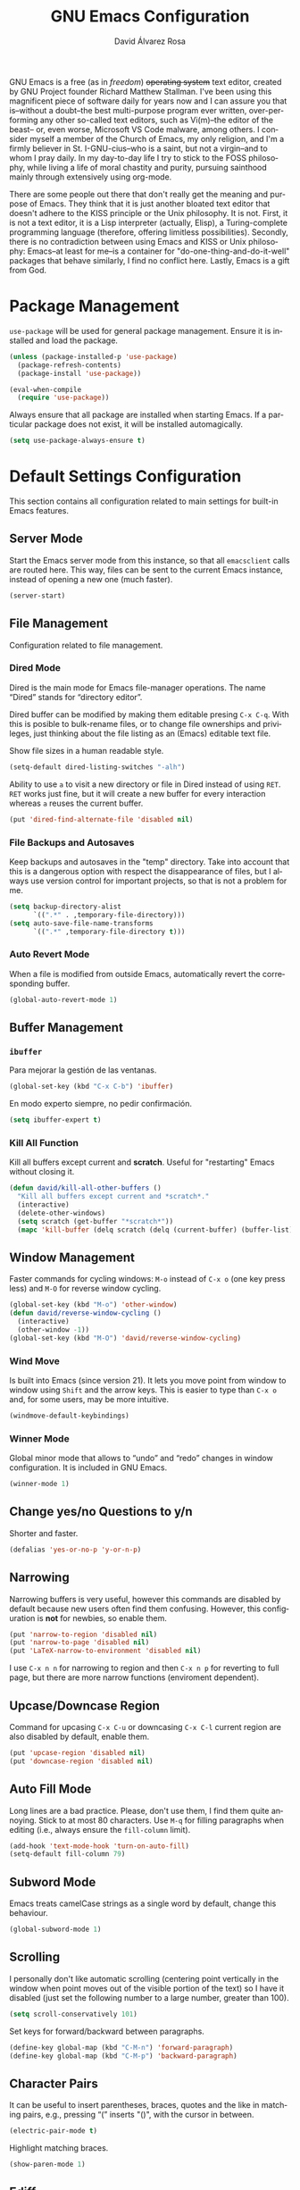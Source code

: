 #+TITLE: GNU Emacs Configuration
#+LANGUAGE: en
#+AUTHOR: David Álvarez Rosa
#+EMAIL: david@alvarezrosa.com
#+DESCRIPTION: My personal GNU Emacs configuration file.


GNU Emacs is a free (as in /freedom/) +operating system+ text editor, created
by GNU Project founder Richard Matthew Stallman. I've been using this
magnificent piece of software daily for years now and I can assure you that
is--without a doubt--the best multi-purpose program ever written,
over-performing any other so-called text editors, such as Vi(m)--the editor of
the beast-- or, even worse, Microsoft VS Code malware, among others. I consider
myself a member of the Church of Emacs, my only religion, and I'm a firmly
believer in St. I-GNU-cius--who is a saint, but not a virgin--and to whom I
pray daily. In my day-to-day life I try to stick to the FOSS philosophy, while
living a life of moral chastity and purity, pursuing sainthood mainly through
extensively using org-mode.

There are some people out there that don't really get the meaning and purpose
of Emacs. They think that it is just another bloated text editor that doesn't
adhere to the KISS principle or the Unix philosophy. It is not. First, it is
not a text editor, it is a Lisp interpreter (actually, Elisp), a
Turing-complete programming language (therefore, offering limitless
possibilities). Secondly, there is no contradiction between using Emacs and
KISS or Unix philosophy: Emacs--at least for me--is a container for
"do-one-thing-and-do-it-well" packages that behave similarly, I find no
conflict here. Lastly, Emacs is a gift from God.


* Package Management
=use-package= will be used for general package management. Ensure it is
installed and load the package.
#+begin_src emacs-lisp
  (unless (package-installed-p 'use-package)
    (package-refresh-contents)
    (package-install 'use-package))

  (eval-when-compile
    (require 'use-package))
#+end_src

Always ensure that all package are installed when starting Emacs. If a
particular package does not exist, it will be installed automagically.
#+begin_src emacs-lisp
  (setq use-package-always-ensure t)
#+end_src


* Default Settings Configuration
This section contains all configuration related to main settings for built-in
Emacs features.

** Server Mode
Start the Emacs server mode from this instance, so that all =emacsclient= calls
are routed here. This way, files can be sent to the current Emacs instance,
instead of opening a new one (much faster).
#+begin_src emacs-lisp
  (server-start)
#+end_src

** File Management
Configuration related to file management.

*** Dired Mode
Dired is the main mode for Emacs file-manager operations. The name “Dired”
stands for “directory editor”.

Dired buffer can be modified by making them editable presing =C-x C-q=. With
this is posible to bulk-rename files, or to change file ownerships and
privileges, just thinking about the file listing as an (Emacs) editable text
file.

Show file sizes in a human readable style.
#+begin_src emacs-lisp
  (setq-default dired-listing-switches "-alh")
#+end_src

Ability to use =a= to visit a new directory or file in Dired instead of using
=RET=. =RET= works just fine, but it will create a new buffer for every
interaction whereas =a= reuses the current buffer.
#+begin_src emacs-lisp
  (put 'dired-find-alternate-file 'disabled nil)
#+end_src

*** File Backups and Autosaves
Keep backups and autosaves in the "temp" directory. Take into account that this
is a dangerous option with respect the disappearance of files, but I always use
version control for important projects, so that is not a problem for me.
#+begin_src emacs-lisp
  (setq backup-directory-alist
        `((".*" . ,temporary-file-directory)))
  (setq auto-save-file-name-transforms
        `((".*" ,temporary-file-directory t)))
#+end_src

*** Auto Revert Mode
When a file is modified from outside Emacs, automatically revert the
corresponding buffer.
#+begin_src emacs-lisp
  (global-auto-revert-mode 1)
#+end_src

** Buffer Management
*** =ibuffer=
Para mejorar la gestión de las ventanas.
#+begin_src emacs-lisp
  (global-set-key (kbd "C-x C-b") 'ibuffer)
#+end_src

En modo experto siempre, no pedir confirmación.
#+begin_src emacs-lisp
  (setq ibuffer-expert t)
#+end_src

*** Kill All Function
Kill all buffers except current and *scratch*. Useful for "restarting" Emacs
without closing it.
#+begin_src emacs-lisp
  (defun david/kill-all-other-buffers ()
    "Kill all buffers except current and *scratch*."
    (interactive)
    (delete-other-windows)
    (setq scratch (get-buffer "*scratch*"))
    (mapc 'kill-buffer (delq scratch (delq (current-buffer) (buffer-list)))))
#+end_src

** Window Management
Faster commands for cycling windows: =M-o= instead of =C-x o= (one key press
less) and =M-O= for reverse window cycling.
#+begin_src emacs-lisp
  (global-set-key (kbd "M-o") 'other-window)
  (defun david/reverse-window-cycling ()
    (interactive)
    (other-window -1))
  (global-set-key (kbd "M-O") 'david/reverse-window-cycling)
#+end_src

*** Wind Move
Is built into Emacs (since version 21). It lets you move point from window to
window using =Shift= and the arrow keys. This is easier to type than =C-x o=
and, for some users, may be more intuitive.
#+begin_src emacs-lisp
  (windmove-default-keybindings)
#+end_src

*** Winner Mode
Global minor mode that allows to “undo” and “redo” changes in window
configuration. It is included in GNU Emacs.
#+begin_src emacs-lisp
  (winner-mode 1)
#+end_src

** Change yes/no Questions to y/n
Shorter and faster.
#+begin_src emacs-lisp
  (defalias 'yes-or-no-p 'y-or-n-p)
#+end_src

** Narrowing
Narrowing buffers is very useful, however this commands are disabled by default
because new users often find them confusing. However, this configuration is
*not* for newbies, so enable them.
#+begin_src emacs-lisp
  (put 'narrow-to-region 'disabled nil)
  (put 'narrow-to-page 'disabled nil)
  (put 'LaTeX-narrow-to-environment 'disabled nil)
#+end_src

I use =C-x n n= for narrowing to region and then =C-x n p= for reverting to
full page, but there are more narrow functions (enviroment dependent).

** Upcase/Downcase Region
Command for upcasing =C-x C-u= or downcasing =C-x C-l= current region are also
disabled by default, enable them.
#+begin_src emacs-lisp
  (put 'upcase-region 'disabled nil)
  (put 'downcase-region 'disabled nil)
#+end_src

** Auto Fill Mode
Long lines are a bad practice. Please, don't use them, I find them quite
annoying. Stick to at most 80 characters. Use =M-q= for filling paragraphs when
editing (i.e., always ensure the =fill-column= limit).
#+begin_src emacs-lisp
  (add-hook 'text-mode-hook 'turn-on-auto-fill)
  (setq-default fill-column 79)
#+end_src

** Subword Mode
Emacs treats camelCase strings as a single word by default, change this
behaviour.
#+begin_src emacs-lisp
  (global-subword-mode 1)
#+end_src

** Scrolling
I personally don't like automatic scrolling (centering point vertically in the
window when point moves out of the visible portion of the text) so I have it
disabled (just set the following number to a large number, greater than 100).
#+begin_src emacs-lisp
  (setq scroll-conservatively 101)
#+end_src

Set keys for forward/backward between paragraphs.
#+begin_src emacs-lisp
  (define-key global-map (kbd "C-M-n") 'forward-paragraph)
  (define-key global-map (kbd "C-M-p") 'backward-paragraph)
#+end_src

** Character Pairs
It can be useful to insert parentheses, braces, quotes and the like in matching
pairs, e.g., pressing “(” inserts "()", with the cursor in between.
#+begin_src emacs-lisp
  (electric-pair-mode t)
#+end_src

Highlight matching braces.
#+begin_src emacs-lisp
  (show-paren-mode 1)
#+end_src

** Ediff
Ediff provides a convenient way for simultaneous browsing through the
differences between a pair (or a triple) of files or buffers. The files being
compared, are shown in separate windows and the differences are highlighted as
you step through them. You can also copy difference regions from one buffer to
another (and recover old differences if you change your mind). Another powerful
feature is the ability to merge a pair of files into a third buffer.

Don't open new frame for setup window and prefer splitting horizontally.
#+begin_src emacs-lisp
  (setq ediff-window-setup-function 'ediff-setup-windows-plain)
  (setq ediff-split-window-function 'split-window-horizontally)
#+end_src

** Custom File
Place all custom-defined variables in their own file and store the custom
variable file in the local machine’s home directory outside of version
control. This enables us to keep specific config local to each machine.
#+begin_src emacs-lisp
  (setq custom-file "~/.emacs.d/custom.el")
  (load custom-file t)
#+end_src


* General
Esta sección contiene diferentes ajustes que no forman parte de Emacs, pero que
no son específicos de ningún modo.

** Keybinding Panel =which-key=
Nice utility for displaying available keybindings in a popup panel. You get an
overview of what keybindings are available based on the prefix keys you
entered.
#+begin_src emacs-lisp
  (use-package which-key
    :init (which-key-mode)
    :diminish)
#+end_src

** TODO Completion Inteface
:PROPERTIES:
:header-args: :tangle no
:END:
After years using Helm I have decided to switch to Ivy, Counsel and Swiper as
completion framework.

Ivy is the generic completion mechanism for Emacs and aims to be more
efficient, smaller, simpler, and smoother to use compared to other completion
schemes yet highly customizable.
#+begin_src emacs-lisp
  (use-package ivy
    :init (ivy-mode)
    :config
    (setq ivy-use-virtual-buffers t)
    (setq enable-recursive-minibuffers t)
    (setq ivy-count-format "%d/%d ")
    (setq ivy-initial-inputs-alist nil))
#+end_src

Counsel is a collection of Ivy-enhanced versions of common Emacs commands, i.e,
takes Ivy completion framework even further providing versions of common Emacs
commands that are customised to make the best use of Ivy.
#+begin_src emacs-lisp
  (use-package counsel
    :init (counsel-mode))
#+end_src

Swiper is an alternative to isearch that uses Ivy to show an overview of all
matches.
#+begin_src emacs-lisp
  (use-package swiper
    :bind ("C-s" . 'swiper))
#+end_src

** Expand region
Expand region increases the selected region by semantic units. Just keep
pressing the key until it selects what you want. Expand region is done by
pressing ~C-=~ and contracting by prefixing the shortcut with a negative
argument argument, i.e., ~C-- C-=~.
#+begin_src emacs-lisp
  (use-package expand-region
    :bind ("C-=" . 'er/expand-region))
#+end_src

** Snippets
YASnippets is a template system for Emacs. It allows you to type an
abbreviation and automatically expand it into function templates.
#+begin_src emacs-lisp
  (use-package yasnippet
    :config
    (use-package yasnippet-snippets)
    (yas-reload-all)
    :hook (prog-mode . yas-minor-mode))
#+end_src

** =dired-narrow=
Permite filtrar directorios en =dired=, usar =/= para comenzar y =g= para volver
a vista normal.
#+begin_src emacs-lisp
  (use-package dired-narrow
    :bind (:map dired-mode-map
                ("/" . 'dired-narrow-fuzzy)))
#+end_src

** TODO =company=
Paquete para autocompletar configurado para avanzar y retroceder con los
comandos clásicos de Emacs.
#+begin_src emacs-lisp :tangle no
  (use-package company
    :config (setq company-idle-delay 1
                  company-minimum-prefix-length 3
                  company-show-numbers t)
    (global-company-mode)
    :bind (("C-:" . company-complete) ; Para no esperar.
           :map company-active-map
           ("M-n" . nil)
           ("M-p" . nil)
           ("C-n" . #'company-select-next)
           ("C-p" . #'company-select-previous)
           ("SPC" . #'company-abort))
    :diminish)
#+end_src

** TODO =winum=
Numera las diferentes ventanas para facilitar el movimiento entre las mismas.
#+begin_src emacs-lisp :tangle no
  (use-package winum
    :bind (("C-`" . 'winum-select-window-by-number)
           ("C-²" . 'winum-select-window-by-number)
           ("M-0" . 'winum-select-window-0-or-10)
           ("M-1" . 'winum-select-window-1)
           ("M-2" . 'winum-select-window-2)
           ("M-3" . 'winum-select-window-3)
           ("M-4" . 'winum-select-window-4)
           ("M-5" . 'winum-select-window-5)
           ("M-6" . 'winum-select-window-6)
           ("M-7" . 'winum-select-window-7)
           ("M-8" . 'winum-select-window-8))
    :config (setq winum-auto-setup-mode-line nil)
    (winum-mode))
#+end_src

** TODO =paredit=
Paredit is great, it brings structural editing to lisps, maintaining the
syntactical correctness of your code.
[[http://danmidwood.com/content/2014/11/21/animated-paredit.html]]
Básicamente para gestionar las parejas de manera sencilla.
#+begin_src emacs-lisp :tangle no
  (use-package paredit)
  #+end_src

** Spell Checking
Corrector (configurado en español). Para buscar siguiente error =C-,= y para
autocorregir con otras palabras =C-.=
#+begin_src emacs-lisp
  (setq ispell-dictionary "english")
  ;; (add-hook 'LaTeX-mode-hook 'flyspell-mode)
  ;; (add-hook 'LaTeX-mode-hook 'flyspell-buffer)
#+end_src


* Theme
The theme I am currently using.
#+begin_src emacs-lisp :tangle no
  (use-package spacemacs-theme
    :defer t
    :init
    (setq custom-enabled-themes '(spacemacs-dark)
          custom-safe-themes '("bffa9739ce0752a37d9b1eee78fc00ba159748f50dc328af4be661484848e476" default)))
#+end_src

Estilo de letra.
#+begin_src emacs-lisp :tangle no
  (set-frame-font "Inconsolata 11")
#+end_src

** Basic Interface Settings
Settings related to built-in enhancements of the UI that do not depend on any
external package.
*** Disable Menus and Scrollbars
Disable tool bar, menu bar and scroll bar. All three are very ugly and
unnecesary. Might be handy for normies, but not for chad Emacs users.
#+begin_src emacs-lisp
  (tool-bar-mode 0)
  (menu-bar-mode 0)
  (scroll-bar-mode 0)
#+end_src

*** Remove Startup Screen
Inhibit lame startup screen.
#+begin_src emacs-lisp
  (setq inhibit-splash-screen t)
  (setq inhibit-startup-message t)
#+end_src

*** Highlight Cuurrent Line
Pretty nice UI enhancement for finding current line. It does not look good in
the terminal version of Emacs, though, so it's not set there.
#+begin_src emacs-lisp
  (when window-system (global-hl-line-mode t))
#+end_src


** Barra de estado
Configuración de la barra de estado.
#+begin_src emacs-lisp :tangle no
  (use-package spaceline
    :config
    (require 'spaceline-config)
    (setq spaceline-buffer-encoding-abbrev-p nil)
    ;; (setq spaceline-line-column-p nil)
    ;; (setq spaceline-line-p nil)
    ;; (spaceline-spacemacs-theme)
    (spaceline-emacs-theme)
    (setq powerline-default-separator (quote arrow-fade))
    ;; (setq spaceline-highlight-face-func 'spaceline-highlight-face-modified)
    (spaceline-toggle-minor-modes-off)
    (spaceline-toggle-hud-off)
    (spaceline-toggle-version-control-off)
    (spaceline-helm-mode)
    (spaceline-info-mode))
  (add-hook 'emacs-startup-hook #'spaceline-compile)
#+end_src

Mostrar la posición del cursor en el texto y la hora.
#+begin_src emacs-lisp
  (setq line-number-mode t
        column-number-mode t
        display-time-24hr-format t
        display-time-format "%d %B %H:%M"
        display-time-default-load-average nil)
  (display-time-mode 1)
#+end_src

Mostrar estado de la batería en la barra.
#+begin_src emacs-lisp
  (use-package fancy-battery
    :config (setq fancy-battery-show-percentage t
                  battery-update-interval 15)
    (if window-system
        (fancy-battery-mode)
      (display-battery-mode t)))
#+end_src

Mostrar posición del cursor de manera gráfica.
#+begin_src emacs-lisp
  (use-package nyan-mode
    :init (nyan-mode 1)
    :config (setq nyan-animate-nyancat t
                  nyan-wavy-trail t)
    (nyan-start-animation))
#+end_src

*** =diminish=
Para no mostar algunos modos menores en la barra de estado.
#+begin_src emacs-lisp
(use-package diminish
  :init
  (diminish 'visual-line-mode)
  (diminish 'subword-mode)
  (diminish 'page-break-lines-mode)
  (diminish 'auto-revert-mode)
  (diminish 'highlight-indent-guides-mode)
  (diminish 'auto-fill-function)
  (diminish 'org-indent-mode)
  ;; (diminish 'eldoc-mode)
  (diminish 'yas-minor-mode))
#+end_src

** Transparencia
Configurar la transparencia.
#+begin_src emacs-lisp :tangle no
  (setq transparency_level 0)
  (defun david/cycle-transparency ()
    "Permite cambiar la transparencia entre 3 modos (desactivado, medio, alto)."
    (interactive)
    (if (equal transparency_level 0)
        (progn (set-frame-parameter (selected-frame) 'alpha '(95 . 80))
           (setq transparency_level 1))
      (if (equal transparency_level 1)
      (progn (set-frame-parameter (selected-frame) 'alpha '(90 . 80))
             (setq transparency_level 2))
        (if (equal transparency_level 2)
        (progn (set-frame-parameter (selected-frame) 'alpha '(100 . 100))
           (setq transparency_level 0)))
        )))
  (david/cycle-transparency)
  (define-key global-map (kbd "C-c t") 'david/cycle-transparency)
#+end_src

** Centered Buffer
Utility to center buffer (distraction-free editing).
#+begin_src emacs-lisp :tangle no
  (use-package sublimity
    :config
    (require 'sublimity-attractive)
    (setq sublimity-attractive-centering-width 100))
#+end_src


* Funciones
Varias funciones extras útiles.

** TODO Movimiento entre texto
Funciones para mejorar los comandos de movimiento.
#+begin_src emacs-lisp :tangle no
  (defun david/next-lines ()
    (interactive)
    (next-line 15))
  (global-set-key (kbd "C-v") 'david/next-lines)
  (defun david/previous-lines ()
    (interactive)
    (previous-line 15))
  (global-set-key (kbd "M-v") 'david/previous-lines)
#+end_src

** Gestión de ventanas
Funciones para mejorar la división de la pantalla.
#+begin_src emacs-lisp
  (defun david/split-and-follow-horizontally()
    (interactive)
    (split-window-below)
    (balance-windows)
    (other-window 1))
  (global-set-key (kbd "C-x 2") 'david/split-and-follow-horizontally)
  (defun david/split-and-follow-vertically()
    (interactive)
    (split-window-right)
    (balance-windows)
    (other-window 1))
  (global-set-key (kbd "C-x 3") 'david/split-and-follow-vertically)
#+end_src

Función para cerrar las ventanas sin pedir confirmación.
#+begin_src emacs-lisp
  (defun david/kill-curr-buffer ()
    (interactive)
    (kill-buffer (current-buffer)))
  (global-set-key (kbd "C-x k") 'david/kill-curr-buffer)
#+end_src

Función para cerrar ventana sin pedir confirmación y quitándola.
#+begin_src emacs-lisp
  (defun david/kill-curr-buffer-2 ()
    (interactive)
    (kill-buffer (current-buffer))
    (delete-window))
  (global-set-key (kbd "C-x C-k") 'david/kill-curr-buffer-2)
#+end_src


* Programación
** General
*** Indentar automáticamente
Corrige la indentación automáticamente al cambiar de linea con la tecla =RET=.
#+begin_src emacs-lisp
  (define-key global-map (kbd "RET") 'newline-and-indent)
#+end_src

*** =nlinum-relative=
Numera lineas de manera relativa solo en modo de programación.
#+begin_src emacs-lisp :tangle no
  (use-package nlinum-relative
    :config
    (setq linum-relative-current-symbol "")
    (add-hook 'prog-mode-hook 'nlinum-relative-mode)
    (add-hook 'LaTeX-mode-hook 'nlinum-relative-mode)
    (add-hook 'Octave-mode-hook 'nlinum-relative-mode)
    :diminish)
#+end_src

*** Tabulador
Configurar el tamaño del tabulador a 2 espacios.
#+begin_src emacs-lisp
  (setq-default tab-width 2)
#+end_src

Usar 2 espacios en vez de un tabulador.
#+begin_src emacs-lisp
  (setq-default tab-width 2 indent-tabs-mode nil)
  (setq-default indent-tabs-mode nil)
#+end_src

*** Eliminar espacios inútiles
Eliminar espacios al final de linea al guardar.
#+begin_src emacs-lisp
  (add-hook 'before-save-hook 'delete-trailing-whitespace)
#+end_src

*** TODO Corrección de sintaxis
Habilitar corrección de sintaxis al momento usando =flycheck=
(http://www.flycheck.org/).
#+begin_src emacs-lisp :tangle no
  (use-package flycheck
    :defer t
    :init
    (add-hook 'prog-mode-hook 'global-flycheck-mode)
    :diminish)
#+end_src

*** =Projectile=
Añadir el Projectile.
#+begin_src emacs-lisp
  (use-package projectile
    :config (projectile-mode +1)
    :bind (:map projectile-mode-map ("C-c p" . 'projectile-command-map)))

  (use-package helm-projectile
    :defer t
    :init (helm-projectile-on))
#+end_src

Añadir el paquete =helm-ag= para buscar en código. Necesario tener instalado el
programa =ag=. En Arch Linux: =pacman -S the_silver_searcher=.
#+begin_src emacs-lisp
  (use-package helm-ag)
#+end_src

*** TODO Comentarios
https://github.com/vincekd/comment-tags

comment-tags highlights and lists comment tags such as ‘TODO’, ‘FIXME’, ‘XXX’.

Commands (prefixed by C-c t):

b to list tags in current buffer (comment-tags-list-tags-buffer).
a to list tags in all buffers (comment-tags-list-tags-buffers).
s to jump to tag in current buffer by a word or phrase using reading-completion (comment-tags-find-tags-buffer).
n to jump to next tag from point (comment-tags-next-tag).
p to jump to previous tag from point (comment-tags-previous-tag).
(setq comment-tags-keymap-prefix (kbd "C-c t"))
(with-eval-after-load "comment-tags"
  (setq comment-tags-keyword-faces
        `(("TODO" . ,(list :weight 'bold :foreground "#DF5427"))
          ("FIXME" . ,(list :weight 'bold :foreground "#DF5427"))
          ("BUG" . ,(list :weight 'bold :foreground "#DF5427"))
          ("HACK" . ,(list :weight 'bold :foreground "#DF5427"))
          ("KLUDGE" . ,(list :weight 'bold :foreground "#DF5427"))
          ("XXX" . ,(list :weight 'bold :foreground "#DF5427"))
          ("INFO" . ,(list :weight 'bold :foreground "#1FDA9A"))
          ("DONE" . ,(list :weight 'bold :foreground "#1FDA9A"))))
  (setq comment-tags-comment-start-only t
        comment-tags-require-colon t
        comment-tags-case-sensitive t
        comment-tags-show-faces t
        comment-tags-lighter nil))
(add-hook 'prog-mode-hook 'comment-tags-mode)

** TODO C/C++
#+begin_src emacs-lisp :tangle no
  (use-package cc-mode
    :defer t)
  #+end_src

*** TODO =company-c-headers=
Autocompletar los /headers/.
#+begin_src emacs-lisp :tangle no
  (use-package company-c-headers
    :defer t
    :config
    (add-to-list 'company-backends 'company-c-headers)
    (add-to-list 'company-c-headers-path-system "/usr/include/c++/8.2.1/"))
#+end_src

** Python
Paquete para mejorar y facilitar la edición de Python.
#+begin_src emacs-lisp
  (use-package elpy
    :init
    (elpy-enable))
#+end_src

This is from the documentation.

Once installed, Elpy will automatically provide code completion, syntax error
highlighting and code hinting (in the modeline) for python files. Elpy offers a
lot of features, but the following keybindings should be enough to get started:
- =C-c C-c= evaluates the current python script (or region if something is
selected) in an interactive python shell. The python shell is automatically
displayed aside of your script.
- =C-RET= evaluates the current statement (current line plus the following
  nested lines).
- =C-c C-z= switches between your script and the interactive shell.
- =C-c C-d= displays documentation for the thing under cursor. The documentation
  will pop in a different buffer, that can be closed with q.

Moving around and indenting is similar to Org mode.

Some more things that are pretty sweet.
- =M-.= go to definition.
- =M-*= go back from definition where I was.
- =C-c C-o= occur definition. All places where a function/class is used.

*** Virtual environments
For handling Python virtual environments, we will use
#+begin_src emacs-lisp :tangle no
  (use-package pyenv-mode
    :init
    (pyenv-mode))
#+end_src

** Web Development
=web-mode= Para editar PHP-HTML-CSS-JS.
#+begin_src emacs-lisp
  (use-package web-mode
    :defer t
    :config
    (add-to-list 'auto-mode-alist '("\\.html\\'" . web-mode))
    (add-to-list 'auto-mode-alist '("\\.php\\'" . web-mode))
    (setq web-mode-markup-indent-offset 2))
#+end_src

** Octave
Abrir en el modo correspondiente scripts de Octave.
#+begin_src emacs-lisp
  (setq auto-mode-alist
        (cons
         '("\\.m$" . octave-mode)
         auto-mode-alist))
#+end_src

Configurar el caracter para comentar en Octave.
#+begin_src emacs-lisp
  ;; (setq octave-comment-start "%")
  ;; (setq octave-block-comment-start "%")
#+end_src

** R
Añadir paquete ESS ("Emacs Speaks Statistics") para editor código de R.
#+begin_src emacs-lisp
  (use-package ess
    :config
    (require 'ess-r-mode)
    (define-key ess-r-mode-map ";" 'ess-cycle-assign)
    (define-key inferior-ess-r-mode-map ";" 'ess-cycle-assign))
#+end_src

** TODO p_slides
p_slides is a static files only, dead simple way, to create semantic slides. The
slide content is markdown, embedded in a HTML file. When opening a
presentation.html file, enable markdown-mode.

(add-to-list 'auto-mode-alist '("presentation.html" . markdown-mode))
(add-hook 'markdown-mode-hook 'flyspell-mode)

** TODO Auto Reload Web Sites
Introducing a custom browser-reloading-mode. It’s a quick implementation and not
a real derived mode.

When enabling browser-reloading-mode for a specific buffer, whenever this buffer
is saved, a command-line utility reload_chromium.sh is called. This in turn is a
wrapper around xdotool with which a reloading of the Chromium browser is
triggered.

This is handy when working in a web environment that doesn’t natively support
hot-reloading (static web pages, for instance) and the page has too much
(dynamic) content to be displayed properly in impatient-mode. I’m using it for
example when working on a p_slides slide deck.

(defun reload-chromium ()
  (when enable-browser-reloading
    (shell-command-to-string "reload_chromium.sh")))

(defun browser-reloading-mode ()
  "Finds the open chromium session and reloads the tab"
  (interactive)
  ;; When set, disable the local binding and therefore disable the mode
  (if enable-browser-reloading
      (setq enable-browser-reloading nil)
    ;; Otherwise create a local var and set it to True
    (progn
      (make-local-variable 'enable-browser-reloading)
      (setq enable-browser-reloading t))))

;; By default, disable the guard against using `reload-chromium`
(setq enable-browser-reloading nil)
(add-hook 'after-save-hook #'reload-chromium)

** =Magit=
Es una interfaz completa de Git (control de versiones) para Emacs.
#+begin_src emacs-lisp
  (use-package magit
    :bind
    ("C-x g" . 'magit-status))
#+end_src

** TODO Dumb Jumb
https://github.com/jacktasia/dumb-jump

“Jump to definition” with support for multiple programming languages that favors
“just working”. This means minimal – and ideally zero – configuration with
absolutely no stored indexes (TAGS) or persistent background processes.

Dumb Jump uses The Silver Searcher ag, ripgrep rg, or grep to find potential
definitions of a function or variable under point. It uses a set of regular
expressions based on the file extension, or major-mode, of the current buffer.

(dumb-jump-mode)
(setq dumb-jump-selector 'ivy)
Usage
The one important shortcut is C-M-g which attempts to jump to the definition of
the thing under point.


* Org Mode
** Configuración de listas
Considerar 'a)', 'A' y 'A)' como listas de elementos.
#+begin_src emacs-lisp
  (setq org-list-allow-alphabetical t)
#+end_src

** Varios
*** Indentar
Indentar.
#+begin_src emacs-lisp
  (add-hook 'org-mode-hook 'org-indent-mode)
#+end_src

*** Comandos rápidos
Habilitar los comandos rápidos para acciones.
#+begin_src emacs-lisp
  (setq org-use-speed-commands t)
  (setq org-use-speed-commands
        (lambda () (and (looking-at org-outline-regexp) (looking-back "^\**"))))
#+end_src

Habilitar la introdución de bloques como era antiguamente, esto es, usar <KEY
para introducir bloques. Ahora mismo el método recomendado es =C-c C-,= que
ejecuta =org-structure-template-alist=.
#+begin_src emacs-lisp :tangle no
  (require 'org-tempo)
#+end_src

*** =REFILE=
Configurar el /refile/ con =C-c w=.
#+begin_src emacs-lisp
  (setq org-refile-targets '((nil :maxlevel . 1)
                                  (org-agenda-files :maxlevel . 1)))
  (setq org-outline-path-complete-in-steps nil)
  (setq org-refile-use-outline-path 'file)
#+end_src

*** Captura
Permitir tomar notas rápidamente.
#+begin_src emacs-lisp
  (setq org-default-notes-file "~/Documents/Tasks.org")
  (define-key global-map (kbd "C-c c") 'org-capture)
#+end_src

Plantillas para tomar notas.
#+begin_src emacs-lisp
  (setq org-capture-templates
        '(("t" "Standalone Tasks" entry
           (file+headline "~/Documents/Tasks.org" "Standalone Tasks")
           "* TODO [#C] %?" :empty-lines-before 1 :empty-lines-after 2)
          ("e" "Email" entry
           (file+headline "~/Documents/Tasks.org" "Email Tasks")
           "* TODO [#C] Reply: %a"
           :immediate-finish t :empty-lines-before 1 :empty-lines-after 2)
          ("l" "Link" entry
           (file+headline "~/Documents/Tasks.org" "Email")
           "* TODO [#C] %a" :empty-lines-before 1 :empty-lines-after 2)
          ("o" "Text" entry
           (file+headline "~/Documents/Notes.org" "Varios")
           "* %?" :empty-lines-before 1 :empty-lines-after 2)))
#+end_src

*** Keywords
#+begin_src emacs-lisp
  (setq org-todo-keywords
        '((sequence "TODO(t)" "WAIT(w)" "NEXT(n)" "|"
                    "DONE(d)" "CANCELLED(c)")))
#+end_src

** Evaluar código
Permitir evaluar código de los siguientes lenguajes.
#+begin_src emacs-lisp
  (eval-after-load "org"
        (org-babel-do-load-languages
         'org-babel-load-languages
         '((C . t)
           ;; (C++ . t)
           (python . t)
           (latex . t)
           (matlab . t)
           (shell . t)
           (css . t)
           (calc . t)
           (R . t)
           (js . t))))
#+end_src

Abrir código fuente (en 'org-mode') sin dividir el 'buffer'.
#+begin_src emacs-lisp
  (setq org-src-window-setup 'reorganize-frame)
#+end_src

No preguntar por confirmación al evaluar código.
#+begin_src emacs-lisp
  (setq org-confirm-babel-evaluate nil)
#+end_src

** Interfaz
Configurar la posición de las etiquetas.
#+begin_src emacs-lisp
  (setq org-tags-column -72)
#+end_src

Cambiar los puntos suspensivos.
#+begin_src emacs-lisp
  (setq org-ellipsis " ⚡")
#+end_src

Mostrar las fechas en formato europeo.
#+begin_src emacs-lisp
  (setq org-time-stamp-custom-formats (quote ("<%d-%m-%y %a>" . "<%d-%m-%y %a %H:%M>")))
  (setq org-display-custom-times t)
#+end_src

Configurar opciones para guardar las interacciones.
#+begin_src emacs-lisp
  (setq org-log-done 'time)
  (setq org-log-into-drawer t)
#+end_src

Configurar colores para las diferentes prioridades.
#+begin_src emacs-lisp
  (setq org-priority-faces '((65 :foreground "#e45649" :weight bold :face bold)
                             (66 :foreground "#dc752f" :weight bold :face bold)
                             (67 :foreground "#0098dd" :weight bold :face bold)))
#+end_src

No truncar las lineas demasiado largas (y desactivar =visual-line-mode=).
#+begin_src emacs-lisp
  (add-hook 'org-mode-hook (lambda () (setq truncate-lines t)))
  (add-hook 'org-mode-hook (lambda () (setq visual-line-mode nil)))
#+end_src

Dejar las ventanas como estaban al quitar y abrir en buffer actual la agenda.
#+begin_src emacs-lisp
  (setq org-agenda-restore-windows-after-quit t)
  ;; (setq org-agenda-window-setup "current-window")
#+end_src

*** =org-bullets=
Cambia los asteriscos por bolas.
#+begin_src emacs-lisp
  (use-package org-bullets
    :config
    (add-hook 'org-mode-hook(lambda () (org-bullets-mode)))
    (setq org-bullets-bullet-list '("✙" "○" "✜" "✿")))
#+end_src

** Agenda
Gestionar los diferentes archivos para la Agenda.
#+begin_src emacs-lisp
  (setq org-agenda-files (quote
                          ("~/Documents/Contactos/Cumpleaños.org"
                          "~/Documents/UPC/Cuatrimestre 9/UPC.org"
                          ;; "~/Documents/UPC/Cuatrimestre 9/Schedule.org"
                          "~/Documents/Notes.org"
                          "~/Documents/Career/Career.org"
                          "~/Documents/Tasks.org")))
#+end_src

Comando para abrir la agenda en cualquier modo.
#+begin_src emacs-lisp
  ;; (defun david/org-agenda-current-week()
  ;;   "Abrir la agenda de la semana."
  ;;   (interactive)
  ;;   (if (not (equal buffer-file-name "~/Documents/Notes.org"))
  ;;       (progn (delete-other-windows)
  ;;              (find-file "~/Documents/Notes.org")
  ;;              (next-line 8)
  ;;              (org-forward-heading-same-level 5)
  ;;              (david/split-and-follow-vertically)
  ;;              (org-agenda nil "n")
  ;;              (other-window 1))
  ;;     (progn (delete-other-windows)
  ;;            (david/split-and-follow-vertically)
  ;;            (org-agenda nil "n"))))
  (defun david/org-agenda-current-week()
    "Abrir la agenda de la semana."
    (interactive)
    (org-agenda nil " "))
  (global-set-key (kbd "C-c a") 'david/org-agenda-current-week)

  (defun david/org-agenda-current-day ()
    "Abrir la agenda en agenda en pequeño y horizontal con el día actual."
    (interactive)
    ;; (david/split-and-follow-horizontally)
    ;; (shrink-window 8)
    (org-agenda nil "d"))
  (global-set-key (kbd "C-c d") 'david/org-agenda-current-day)
#+end_src

Configurar agenda personalizada.
#+begin_src emacs-lisp
  (setq org-agenda-custom-commands
        '(("n" "Agenda and all TODOs without schedule"
           ((agenda "" ((org-agenda-tag-filter-preset (quote ("-SCH")))))
            (alltodo "" ((org-agenda-tag-filter-preset (quote ("-SCH"))))))
           ((org-agenda-start-with-log-mode t)))
          ("d" "Current day"
           ((agenda "" ((org-agenda-span 'day)))))
          (" " "Agenda"
           ((agenda ""
                    ((org-agenda-start-on-weekday nil)
                     (org-agenda-span 3)
                     ;; (org-agenda-start-day "-3d")
         (org-agenda-overriding-header "Main Week Agenda (Scheduled and Deadline Tasks)")
                     (org-agenda-skip-function
                      '(org-agenda-skip-entry-if 'regexp ":HABIT:"))))
            (todo "NEXT"
                  ((org-agenda-overriding-header "Next")
                   (org-agenda-skip-function
                           '(org-agenda-skip-entry-if 'deadline 'scheduled))))
            (todo "WAIT"
                  ((org-agenda-overriding-header "Waiting")
                   (org-agenda-skip-function
                           '(org-agenda-skip-entry-if 'deadline 'scheduled))))
            (tags-todo "TODO=\"TODO\"+PROJECT"
                       ((org-agenda-overriding-header "Projects")
                        (org-agenda-skip-function
                           '(org-agenda-skip-entry-if 'deadline 'scheduled))))
            (tags-todo "TODO=\"TODO\"-PROJECT-HABIT-SOMEDAY"
                       ((org-agenda-overriding-header "Standalone Tasks")
                        (org-agenda-skip-function
                         '(org-agenda-skip-entry-if 'deadline 'scheduled))))
            (agenda ""
                    ((org-agenda-span 'day)
                     (org-agenda-overriding-header "Daily Habits Agenda")
                     (org-agenda-skip-function
                      '(org-agenda-skip-entry-if 'notregexp ":HABIT:")))))
           ((org-agenda-start-with-log-mode t)))))
#+end_src

Configurar el número de días para mostrar un /deadline/. Dejarlo en una semana
(7 días).
#+begin_src emacs-lisp
  (setq org-deadline-warning-days 7)
#+end_src

With =q= bury agenda instead of killing it (faster of course).
#+begin_src emacs-lisp
(setq org-agenda-sticky t)
#+end_src

Utilizar =o= en la agenda para abrir los links en vez de para ampliar la
ventana.
#+begin_src emacs-lisp
  (require 'org-agenda)
  (define-key org-agenda-mode-map "o" 'org-agenda-open-link)
#+end_src

*** Habits
Show a nice graph for recurring habits. See [[https://orgmode.org/manual/Tracking-your-habits.html][Tracking your Habits]] in the
Org-mode manual for more information.
#+begin_src emacs-lisp
  (require 'org-habit)
#+end_src

** Archivar
Configurar la función de archivo.
#+begin_src emacs-lisp
  (setq org-archive-location "~/.emacs.d/archive/%s::")
#+end_src

** Exportar
Al exportar a iCalendar, incluir los TODO.
#+begin_src emacs-lisp
  ;; (setq org-icalendar-include-todo t)
#+end_src

Añadir el paquete =minted= al exportar LaTeX.
#+begin_src emacs-lisp
  ;; (add-to-list 'org-latex-packages-alist '("" "minted"))
  ;; (setq org-latex-listings 'minted)
#+end_src

*** Recargar
Automáticamente recargar el pdf compilado (para LaTeX y para Beamer).
#+begin_src emacs-lisp
(defun david/org-compile-beamer-and-update-other-buffer ()
  "Has as a premise that it's run from an org-mode buffer and the
   other buffer already has the PDF open"
  (interactive)
  (org-beamer-export-to-pdf)
  (david/update-other-buffer))

(defun david/org-compile-latex-and-update-other-buffer ()
  "Has as a premise that it's run from an org-mode buffer and the
   other buffer already has the PDF open"
  (interactive)
  (org-latex-export-to-pdf)
  (david/update-other-buffer))

(define-key org-mode-map (kbd "C-c lr") 'david/org-compile-latex-and-update-other-buffer)
(define-key org-mode-map (kbd "C-c br") 'david/org-compile-beamer-and-update-other-buffer)
#+end_src

** Esfuerzo
Ask for an effort estimate when clocking in.
#+begin_src emacs-lisp
  (add-hook 'org-clock-in-prepare-hook
            'david/org-mode-ask-effort)

  (defun david/org-mode-ask-effort ()
    "Ask for an effort estimate when clocking in."
    (unless (org-entry-get (point) "Effort")
      (let ((effort
             (completing-read
              "Effort: "
              (org-entry-get-multivalued-property (point) "Effort"))))
        (unless (equal effort "")
          (org-set-property "Effort" effort)))))
#+end_src


* Edición de documentos
** Markdown
#+begin_src emacs-lisp
  (use-package markdown-mode)
#+end_src

*** Compilar
Definir función para compilar en Markdown (usando pandoc). Automáticamente
recarga el pdf (con =C-c r=).
#+begin_src emacs-lisp
  (defun david/md-compile ()
    "Compiles the currently loaded markdown file using pandoc into a PDF"
    (interactive)
    (save-buffer)
    (shell-command (concat "pandoc " (buffer-file-name) " -o "
                           (replace-regexp-in-string "md" "pdf" (buffer-file-name)))))

  (defun david/md-compile-and-update-other-buffer ()
    "Has as a premise that it's run from a markdown-mode buffer and the
       other buffer already has the PDF open"
    (interactive)
    (david/md-compile)
    (david/update-other-buffer))

  (eval-after-load 'markdown-mode
    '(define-key markdown-mode-map (kbd "C-c r") 'david/md-compile-and-update-other-buffer))
#+end_src

** LaTeX
Configuración de LaTeX con AUCTeX.
Siempre en modo matemático.
#+begin_src emacs-lisp
  (use-package auctex
    :defer t)

  (add-hook 'LaTeX-mode-hook 'LaTeX-math-mode)
#+end_src

Usar =reftex=.
- =C-c= show ToC.
- =C-c (= create label.
- =C-c )= reference label.
- =C-c [= create cite.
#+begin_src emacs-lisp
  (add-hook 'LaTeX-mode-hook 'turn-on-reftex)
  (setq reftex-toc-split-windows-fraction 0.2)
#+end_src

Configar el visor de PDF como =pdf-tools=
#+begin_src emacs-lisp
  (setq TeX-view-program-selection (quote
                                    (((output-dvi has-no-display-manager) "dvi2tty")
                                     ((output-dvi style-pstricks) "dvips and gv")
                                     (output-dvi "xdvi")
                                     (output-pdf "PDF Tools")
                                     (output-html "xdg-open"))))
#+end_src

Permitir correlación entre .tex y .pdf.
#+begin_src emacs-lisp
  (add-hook 'LaTeX-mode-hook 'TeX-source-correlate-mode)
#+end_src

Cerrar parejas automáticamente (por ejemplo: paréntesis).
#+begin_src emacs-lisp
  (setq  LaTeX-electric-left-right-brace t)
#+end_src

Eliminar archivos innecesarios fácilmente.
#+begin_src emacs-lisp
  (add-hook 'LaTeX-mode-hook
            (lambda ()(define-key LaTeX-mode-map (kbd "C-x M-k") 'TeX-clean)))
#+end_src

#+begin_src emacs-lisp
  (setq LaTeX-item-indent 0)
#+end_src

*** Compilación
Compilar con =-shell-escape= siempre.
#+begin_src emacs-lisp
  (setq TeX-command-extra-options "-shell-escape -synctex=1")
#+end_src

No preguntar para guardar y actualizar el /pdf/ después de compilar.
#+begin_src emacs-lisp
  (setq TeX-save-query nil)
  (add-hook 'TeX-after-compilation-finished-functions
            #'TeX-revert-document-buffer)
#+end_src

*** =outline-mode=
Permite esconder/plegar partes del texto. El prefijo es =C-c @=.
#+begin_src emacs-lisp
  (defun david/turn-on-outline-minor-mode ()
    (outline-minor-mode 1))

  (add-hook 'LaTeX-mode-hook 'david/turn-on-outline-minor-mode)
#+end_src

*** BibTeX
For managing .bib files. Use =C-c C-c=. Insert entries templates with different
key bindings. Also, =C-c C-f= for inserting new field.
#+begin_src emacs-lisp
  (setq bibtex-align-at-equal-sign t)
  ;; (setq bibtex-text-indentation 14)
  ;; (setq bibtex-contline-indentation 5)

  (setq bibtex-entry-format `(opts-or-alts required-fields
                              numerical-fields whitespace realign
                              last-comma delimiters unify-case
                              braces sort-fields))
  (setq bibtex-autokey-year-title-separator ":")
#+end_src


* Visor de PDF
Usar =pdf-tools= como visor de PDF y configurar los diferentes comandos de
movimiento.
#+begin_src emacs-lisp
  (use-package pdf-tools
    :config
    (pdf-tools-install) ; Iniciar.
    (with-eval-after-load 'pdf-links
      (define-key pdf-links-minor-mode-map (kbd "f") 'image-forward-hscroll))
    (defun david/pdf-tools-previous-lines ()
      (interactive)
      (pdf-view-previous-line-or-previous-page 15))
    (defun david/pdf-tools-next-lines ()
      (interactive)
      (pdf-view-next-line-or-next-page 15))
    :bind (:map pdf-view-mode-map
                ("\C-s" . 'isearch-forward) ; "Swiper" no funciona aquí.
                ;; Mejora en los comandos básicos de movimiento.
                ("n" . 'pdf-view-next-line-or-next-page)
                ("p" . 'pdf-view-previous-line-or-previous-page)
                ("d" . 'david/pdf-tools-next-lines)
                ("u" . 'david/pdf-tools-previous-lines)
                ("f" . 'image-forward-hscroll)
                ("b" . 'image-backward-hscroll)
                ("l" . 'image-forward-hscroll)
                ("h" . 'image-backward-hscroll)
                ("." . 'pdf-view-next-page-command)
                ("," . 'pdf-view-previous-page-command)))
#+end_src

Slices are really useful:
- =s r= reset slice.
- =s m= set slice with mouse.
- =s b= set slice using bounding box.
#+begin_src emacs-lisp
  ;; (add-hook 'pdf-view-mode-hook 'pdf-view-auto-slice-minor-mode)
#+end_src


* Music Player
Para controlar la reproducción de música desde Emacs. Debe estar instalado
=mpd= (Music Player Daemon) e interactuaremos con él haciendo uso del cliente
=mpc= construido en Emacs.

Para lanzarlo usar el comando =C-c m= ("m" de music) y luego quitarlo siempre
con =q=.
#+begin_src emacs-lisp
  (global-set-key (kbd "C-c m") 'mpc)
#+end_src

Algunos comandos para facilitar la interacción.
#+begin_src emacs-lisp
  (require 'mpc)
  (define-key mpc-mode-map "a" 'mpc-playlist-add)
  (define-key mpc-mode-map "l" 'mpc-playlist)
  (define-key mpc-mode-map "d" 'mpc-playlist-delete)
#+end_src


* Correo electrónico
Configuración del correo electrónico (con =mu4e=). Abrir directamente los
recibidos con =C-x m=.
#+begin_src emacs-lisp
  (require 'mu4e)
  (setq mail-user-agent 'mu4e-user-agent)
  (defun david/open-mu4e-inbox ()
    "Mostrar los correos de todas las cuentas de los últimos 7
  días.  Abre mu4e en pantalla completa, cerrando el resto de
  ventanas, guarda en el registro la configuración."
    (interactive)
    (window-configuration-to-register :mu4e-fullscreen)
    (mu4e-headers-search "date:7d..now")
    (delete-other-windows))
  (define-key global-map (kbd "C-x m") 'david/open-mu4e-inbox)

  (defun david/mu4e-quit-session ()
    "Restores the previous window configuration and kills the mu4e buffer."
    (interactive)
    (kill-buffer)
    (jump-to-register :mu4e-fullscreen))

  (define-key mu4e-headers-mode-map (kbd "q") 'david/mu4e-quit-session)
  (define-key mu4e-main-mode-map (kbd "q") 'david/mu4e-quit-session)

  (require 'smtpmail)
  (setq message-send-mail-function 'smtpmail-send-it)
#+end_src

Configuración del tamaño máximo de columna
#+begin_src emacs-lisp
  (setq message-fill-column 72)
#+end_src

** Cuentas
Definición de las diferentes cuentas de correo electrónico.
#+begin_src emacs-lisp
  (setq mu4e-maildir "~/.mail")
  (setq mu4e-user-mail-address-list '("david@alvarezrosa.com"
                                     "david.alvarez.rosa@yandex.com"))
  ;; Cuenta predeterminada.
  (setq mu4e-inbox-folder "/David/Inbox"
        mu4e-drafts-folder "/David/Drafts"
        mu4e-sent-folder "/David//Sent"
        mu4e-trash-folder "/David/Inbox/Trash"
        user-full-name "David Álvarez Rosa"
        user-mail-address "david@alvarezrosa.com"
        smtpmail-starttls-credentials '(("alvarezrosa.com" 587 nil nil))
        smtpmail-default-smtp-server "alvarezrosa.com"
        smtpmail-smtp-server "alvarezrosa.com"
        smtpmail-smtp-service 587
        mu4e-sent-messages-behavior 'sent)
  (defvar david/mu4e-account-alist
    '(("David"
       (user-full-name "David Álvarez Rosa")
       (mu4e-inbox-folder "/David/Inbox")
       (mu4e-sent-folder "/David/Sent")
       (mu4e-drafts-folder "/David/Drafts")
       (mu4e-trash-folder "/David/Inbox/Trash")
       (smtpmail-stream-type nil)
       (user-mail-address "david@alvarezrosa.com")
       (smtpmail-starttls-credentials '(("alvarezrosa.com" 587 nil nil)))
       (smtpmail-default-smtp-server "alvarezrosa.com")
       (smtpmail-smtp-server "alvarezrosa.com")
       (smtpmail-smtp-service 587)
       (mu4e-sent-messages-behavior sent))
      ("Yandex"
       (user-full-name "David Álvarez Rosa")
       (mu4e-inbox-folder "/Yandex/Inbox")
       (mu4e-sent-folder "/Yandex/Sent")
       (mu4e-drafts-folder "/Yandex/Drafts")
       (mu4e-trash-folder "/Yandex/Trash")
       (smtpmail-stream-type ssl)
       (user-mail-address "david.alvarez.rosa@yandex.com")
       (starttls-use-gnutls t)
       (smtpmail-smtp-server "smtp.yandex.com")
       (smtpmail-smtp-service 465)
       (mu4e-sent-messages-behavior sent))))
#+end_src

Configurar las carpetas dinámicamente (dependiendo de la cuenta de correo).
#+begin_src emacs-lisp
  (setq mu4e-refile-folder
        (lambda (msg)
          (cond
           ((string-match "^/Yandex.*"
                          (mu4e-message-field msg :maildir))
            "/Yandex/Junk")
           ((string-match "^/david.*"
                          (mu4e-message-field msg :maildir))
           "/David/Inbox/Junk"))))

  (setq mu4e-trash-folder
        (lambda (msg)
          (cond
           ((string-match "^/Yandex.*"
                          (mu4e-message-field msg :maildir))
            "/Yandex/Trash")
           ((string-match "^/david.*"
                          (mu4e-message-field msg :maildir))
           "/David/Inbox/Trash"))))
#+end_src

** Atajos
Añadir atajos de teclado para ir a las diferentes carpetas de las diferentes
cuentas.
#+begin_src emacs-lisp
  (setq mu4e-maildir-shortcuts
        '(("/David/Inbox" . ?i)
          ("/David/Sent" . ?s)
          ("/David/Inbox/Trash" . ?t)
          ("/David/Drafts" . ?d)
          ("/David/Inbox/Junk" . ?j)
          ("/Yandex/Inbox" . ?I)
          ("/Yandex/Sent" . ?S)
          ("/Yandex/Trash" . ?T)
          ("/Yandex/Drafts" . ?D)
          ("/Yandex/Spam" . ?J)
          ("/Yandex/All Mail" . ?A)
          ("/Queue" . ?q)))
#+end_src

Añadir configuraciones personalizadas de marcadores.
#+begin_src emacs-lisp
  (defvar inbox-folders (string-join '("maildir:/David/Inbox"
                                       "maildir:/Yandex/Inbox")
                                     " OR "))

  (defvar draft-folders (string-join '("maildir:/David/Drafts"
                                       "maildir:/Yandex/Drafts")
                                     " OR "))

  (defvar spam-folders (string-join '("maildir:/David/Inbox/Junk"
                                      "maildir:/Yandex/Spam")
                                    " OR "))

  (setq mu4e-bookmarks
  '(("date:today..now" "Today's messages" ?t)
         ("date:7d..now" "Last 7 days" ?w)
         ("flag:flagged" "Flagged" ?f)
         ("mime:image/*" "Messages with images" ?p)
         (spam-folders "All spambuckets" ?S)
         (draft-folders "All drafts" ?d)
         (inbox-folders "All inbox mails" ?i)
         ("flag:unread" "Unread messages" ?u)))
#+end_src

** Correos en cola
Permite guardar los correos en cola (bandeja de salida) para enviarlos más
adelante. Útil cuando se está trabajando sin conexión a internet por ejemplo.
#+begin_src emacs-lisp
  (setq smtpmail-queue-dir "~/.mail/Queue/cur")

  (defun david/toggle-mail-queue ()
    "Permite conmutar entre cola de correos activda o desactivada."
    (interactive)
    (if smtpmail-queue-mail
        (setq smtpmail-queue-mail nil)
        (setq smtpmail-queue-mail t)))
  (define-key mu4e-main-mode-map (kbd "C-c q") 'david/toggle-mail-queue)
#+end_src

** Encriptación
Encriptar todos los correos salientes /automágicamente/ si la llave existe.
#+begin_src emacs-lisp :tangle no
  (defun david/can-encrypt-message-p ()
    "Return non-nil if current message can be encrypted.
  I.e., the keyring has a public key for each recipient."
    (let ((recipients
           (seq-map #'cadr ; only take email address, not recipient name
                    (seq-mapcat (lambda (header)
                                  (let ((header-value
                                         (message-fetch-field header)))
                                    (and header-value
                                         (mail-extract-address-components header-value
                                                                          t))))
                                '("To" "CC" "BCC"))))
          (context (epg-make-context epa-protocol)))
      (seq-every-p (lambda (recipient)
                     (not (seq-empty-p (epg-list-keys context recipient))))
                   recipients)))

  (defun david/add-encryption-mark-if-possible ()
    "Add MML tag to encrypt message when there is a key for each
  recipient."
    (when (david/can-encrypt-message-p)
      (mml-secure-message-sign-encrypt)))

  (add-hook 'message-send-hook #'david/add-encryption-mark-if-possible)
#+end_src

Para firmar correos salientes.
#+begin_src emacs-lisp
  (setq mml-secure-openpgp-sign-with-sender t)
#+end_src

** Autocompletado
Permitir el autocompletado estándar. Y solo tener en cuenta el autocompletado
con los correos de hace como mucho 6 meses.
#+begin_src emacs-lisp
  (setq mu4e-compose-complete-addresses t)
  (setq mu4e-compose-complete-only-after
        (format-time-string
         "%Y-%m-%d"
         (time-subtract (current-time) (days-to-time 150))))
#+end_src

Personalizar el autcompletado de correos (con =M + tab=).
#+begin_src emacs-lisp
  (setq david/contact-file "~/Documents/Contactos/Correos.txt")
  (defun david/read-contact-list ()
    (with-temp-buffer
      (insert-file-contents david/contact-file)
      (split-string (buffer-string) "\n" t)))
  (defun david/complete-emails ()
    (interactive)
    (helm :sources `(((name . "Email address candidates")
                     (candidates . david/read-contact-list)
                     (action . (("insert" . (lambda (x)
                                              (insert
                                               (mapconcat
                                                'identity
                                                (helm-marked-candidates)
                                                ", "))))))))
    :input (word-at-point)
    :buffer "*helm complete email*"))
  (define-key mu4e-compose-mode-map (kbd "<M-tab>") 'david/complete-emails)
#+end_src

** Composición
Usar =C-c x= para pasar a =org-mu4e-compose=, que permite componer correos
usando =org-mode=. Después, convertir el mensaje en =org= a HTML (al enviar).
#+begin_src emacs-lisp
  (require 'org-mu4e)
  (define-key mu4e-compose-mode-map (kbd "C-c x") 'org-mu4e-compose-org-mode)
  (setq org-mu4e-convert-to-html t)
#+end_src

Añadir =org-mime= para poder convertir de =Org= a HTML (para mandar LaTeX como
imágenes por ejemplo).
#+begin_src emacs-lisp
  (use-package org-mime)
  (require 'org-mime)
#+end_src

Añadir automáticamente la firma.
#+begin_src emacs-lisp
  (setq message-signature-file "~/.emacs.d/signature.txt")
  (setq mu4e-compose-signature-auto-include nil)
#+end_src

Activar el autocorrector en español al estar en modo de composición.
#+begin_src emacs-lisp
  (add-hook 'mu4e-compose-mode-hook 'flyspell-mode)
  (add-hook 'mu4e-compose-mode-hook (lambda ()
                                      (ispell-change-dictionary "spanish")))
#+end_src


Configurar la línea de cita.

#+begin_src emacs-lisp

  (setq message-citation-line-function 'message-insert-formatted-citation-line)
  (setq message-citation-line-format "On %a %d %b %Y at %R, %f wrote:")
#+end_src


Forzar que no se corten las lineas al enviar los correos.
#+begin_src emacs-lisp :tangle no
  (setq fill-flowed-encode-column 79)
  (setq fill-flowed-display-column 79)

  (add-hook 'mu4e-compose-mode-hook 'enriched-mode)
  (add-hook 'mu4e-compose-mode-hook (lambda () (use-hard-newlines 1 'always)))

  (defun david/mu4e-remove-soft-breaks ()
    "Remove the soft breaks that occur with auto-fill-mode."
    (interactive)
    (mu4e-compose-goto-bottom)
    (call-interactively 'set-mark-command)
    (mu4e-compose-goto-top)
    (set-fill-column (point-max))
    (call-interactively 'fill-paragraph)
    (set-fill-column 79))
  (define-key mu4e-compose-mode-map (kbd "C-c s") 'david/mu4e-remove-soft-breaks)
  (define-key mu4e-compose-mode-map (kbd "M-q") 'fill-paragraph)
#+end_src

Configuración para manjear más de una cuenta a la hora de enviar correo. Esta
función es de la documentación de MU4E
([[http://www.djcbsoftware.nl/code/mu/mu4e/Multiple-accounts.html#Multiple-accounts]]). Siempre
que se quiera componer un nuevo correo, cambiar toda las variables de
configuración relevantes a la cuenta elegida.
#+begin_src emacs-lisp
  (defun david/mu4e-set-account ()
    "Set the account for composing a message."
    (let* ((account
            (if mu4e-compose-parent-message
                (let ((maildir (mu4e-message-field mu4e-compose-parent-message :maildir)))
                  (string-match "/\\(.*?\\)/" maildir)
                  (match-string 1 maildir))
              (completing-read (format "Compose with account: (%s) "
                                       (mapconcat #'(lambda (var) (car var))
                                                  david/mu4e-account-alist "/"))
                               (mapcar #'(lambda (var) (car var)) david/mu4e-account-alist)
                               nil t nil nil (caar david/mu4e-account-alist))))
           (account-vars (cdr (assoc account david/mu4e-account-alist))))
      (if account-vars
          (mapc #'(lambda (var)
                    (set (car var) (cadr var)))
                account-vars)
        (error "No email account found"))))

  (add-hook 'mu4e-compose-pre-hook 'david/mu4e-set-account)
#+end_src

** Archivos adjuntos
Configuración el directorio de descarga.
#+begin_src emacs-lisp
  (setq mu4e-attachment-dir "~/Downloads")
#+end_src

Mejorar la gestión de los archivos adjuntos (con =dired=).
#+begin_src emacs-lisp
  (require 'gnus-dired)
  (defun gnus-dired-mail-buffers ()
    "Devuelve una lista de las ventanas con mensajes activos."
    (let (buffers)
      (save-current-buffer
        (dolist (buffer (buffer-list t))
          (set-buffer buffer)
          (when (and (derived-mode-p 'message-mode)
                   (null message-sent-message-via))
            (push (buffer-name buffer) buffers))))
      (nreverse buffers)))
  (setq gnus-dired-mail-mode 'mu4e-user-agent)
  (add-hook 'dired-mode-hook 'turn-on-gnus-dired-mode)
#+end_src

Comprobar si se ha adjunto el archivo cuando se debería. TODO: esto no está
funcionando.
#+begin_src emacs-lisp
  (defvar david/message-attachment-regexp
    "\\([Tt]e mando\\|[Tt]e mandamos\\|[Aa]djunto|pdf|[Aa]rchivo\\)")
  (defun david/message-check-attachment nil
    "Comprueba si hay realmente un archivo adjuntado cuando yo lo menciono."
    (save-excursion
      (message-goto-body)
      (when (search-forward-regexp david/message-attachment-regexp nil t nil)
        (message-goto-body)
        (unless (or (search-forward "<#part" nil t nil)
                   (message-y-or-n-p
                    "No attachment. Send the message ?" nil nil))
          (error "No message sent")))))
  (add-hook 'message-send-hook 'david/message-check-attachment)
#+end_src

** Imágenes
Configurar cómo se muestran las imágenes en =mu4e=
#+begin_src emacs-lisp
  (when (fboundp 'imagemagick-register-types)
    (imagemagick-register-types))
  (setq mu4e-view-show-images t)
#+end_src

** Correos HTML
#+begin_src emacs-lisp
  (require 'mu4e-contrib)
  (setq mu4e-html2text-command 'mu4e-shr2text)
  ;;(setq mu4e-html2text-command "iconv -c -t utf-8 | pandoc -f html -t plain")
  (add-to-list 'mu4e-view-actions '("ViewInBrowser" . mu4e-action-view-in-browser) t)
#+end_src

Hacer más probable el mostrar correos como texto.
#+begin_src emacs-lisp
(setq mu4e-view-html-plaintext-ratio-heuristic  most-positive-fixnum)
;; (setq mu4e-compose-format-flowed t)
#+end_src

** Otros
Configuraciones varias.
#+begin_src emacs-lisp
  ;; Eliminar los 'buffers' de mensajes.
  (setq message-kill-buffer-on-exit t)
  ;; Usar 'U' para actualizar en principal.
  (setq mu4e-get-mail-command "mbsync -a -V")
  ;; Usar 'C-c u' para actualizar (solo indexando).
  (define-key mu4e-headers-mode-map (kbd "C-c u") 'mu4e-update-index)
#+end_src

Usar tabulador para moverse entre links.
#+begin_src emacs-lisp
  (bind-key "<tab>" 'shr-next-link mu4e-view-mode-map)
  (bind-key "<backtab>" 'shr-previous-link mu4e-view-mode-map)
#+end_src

Mostrar las fechas en formato europeo. Y las horas en formato de 24 horas.
#+begin_src emacs-lisp
(setq mu4e-headers-time-format "  %H:%M")
#+end_src

No mostrar correos relacionados, esto se puede cambiar con =W=.
#+begin_src emacs-lisp
  (setq mu4e-headers-include-related nil)
#+end_src

Mostrar las direcciones de correo completadas cuando en modo de lectura.
#+begin_src emacs-lisp
(setq mu4e-view-show-addresses t)
#+end_src


* Gestor de suscripciones
Usaremos =elfeed= para gestionar las suscripciones, es un lector de
/feeds/ de RSS y Atom.
#+begin_src emacs-lisp
  (use-package elfeed
    :bind ("C-c e" . 'elfeed)
    :config (setq elfeed-db-directory "~/.emacs.d/elfeed"
                  elfeed-search-filter "@1-week-ago -no "
                  elfeed-search-title-max-width 100))
#+end_src

Automáticamente ajustar a =fill-column= las entradas al abrirlas. Sobreescribe
la función predetermianda.
#+begin_src emacs-lisp
  (setq shr-use-fonts nil)
  (setq shr-width 70)
#+end_src

#+begin_src emacs-lisp :tangle no
  (defun david/elfeed-search-show-entry ()
    "Show elfeed entry and fill the text to fill-column."
    (interactive)
    (elfeed-search-show-entry (elfeed-search-selected :single))
    (read-only-mode 0)
    (mark-whole-buffer)
    (call-interactively 'fill-paragraph))
  (define-key elfeed-search-mode-map (kbd "RET") 'david/elfeed-search-show-entry)
#+end_src

TODO: Actualizar automáticamente al abrir Emacs.
#+begin_src emacs-lisp
  ;; (add-hook 'emacs-startup-hook 'elfeed-update)
#+end_src

** =elfeed-org=
Ayuda a gestionar 'elfeed' con 'org-mode'.
#+begin_src emacs-lisp
  (use-package elfeed-org
    :config
    (elfeed-org)
    (setq rmh-elfeed-org-files (list "~/Documents/Suscripciones.org")))
#+end_src

** =elfeed-goodies=
Otro paquete más para =elfeed= (para la interfaz).
#+begin_src emacs-lisp
  (use-package elfeed-goodies
    :config
    (elfeed-goodies/setup)
    (setq elfeed-goodies/entry-pane-size 0.38
          elfeed-goodies/entry-pane-position 'right
          elfeed-goodies/feed-source-column-width 18
          elfeed-goodies/tag-column-width 22
          elfeed-goodies/powerline-default-separator nil))
#+end_src

** Funciones
Abrir vídeos de la /feed/ de =elfeed= usando =mpv=.
#+begin_src emacs-lisp
  (defun david/elfeed-play-with-mpv ()
    (interactive)
    (setq entry (if (eq major-mode 'elfeed-show-mode) elfeed-show-entry (elfeed-search-selected :single)))
    (message "Opening %s with mpv..." (elfeed-entry-link entry))
    (start-process "elfeed-mpv" nil "mpv" "--ytdl-format=[height<=1080]" (elfeed-entry-link entry))
    (elfeed-search-untag-all-unread))
  (define-key elfeed-show-mode-map (kbd "o") 'david/elfeed-play-with-mpv)
  (define-key elfeed-search-mode-map (kbd "o") 'david/elfeed-play-with-mpv)

  (defun david/elfeed-play-with-mpv-with-quality ()
    (interactive)
    (let ((entry (if (eq major-mode 'elfeed-show-mode) elfeed-show-entry (elfeed-search-selected :single)))
          (quality-arg "")
          (quality-val (completing-read "Max height resolution (0 for unlimited): " '("1080" "720" "480" "0") nil nil)))
      (setq quality-val (string-to-number quality-val))
      (message "Opening %s with height≤%s with mpv..." (elfeed-entry-link entry) quality-val)
      (when (< 0 quality-val)
        (setq quality-arg (format "--ytdl-format=[height<=?%s]" quality-val)))
      (start-process "elfeed-mpv" nil "mpv" quality-arg (elfeed-entry-link entry)))
    (elfeed-search-untag-all-unread))
  (define-key elfeed-show-mode-map (kbd "O") 'david/elfeed-play-with-mpv-with-quality)
  (define-key elfeed-search-mode-map (kbd "O") 'david/elfeed-play-with-mpv-with-quality)
#+end_src

Ignorar la entrada actual (concretamente, añadir la TAG =no=).
#+begin_src emacs-lisp
  (defun david/elfeed-ignore ()
    (interactive)
    (setq entry (if (eq major-mode 'elfeed-show-mode) elfeed-show-entry (elfeed-search-selected :single)))
    (setq tag (intern "no"))
    (elfeed-tag entry tag)
    (elfeed-search-update-entry entry)
    (forward-line))
    ;; (elfeed-search-update--force))
  (define-key elfeed-show-mode-map (kbd "i") 'david/elfeed-ignore)
  (define-key elfeed-search-mode-map (kbd "i") 'david/elfeed-ignore)
#+end_src


* Configuraciones antiguas
** =htmlize=
Convierte un buffer o un archivo a HTML (respetando estilo).
#+begin_src emacs-lisp :tangle no
  (use-package htmlize)
#+end_src

** =ace-window=
Mejorar la gestión de ventanas, especialmente cuando hay más de 2.
#+begin_src emacs-lisp :tangle no
  (use-package ace-window)
  (global-set-key (kbd "C-x o") 'ace-window)
  (setq aw-keys '(?a ?s ?d ?f ?g ?h ?j ?k ?l))
#+end_src


* Pendiente
#+begin_src emacs-lisp
  (global-set-key (kbd "C-c i") (lambda () (interactive)
                                  (erc :server "irc.freenode.net"
                                       :port "6667"
                                       :nick "davidLinux")))

  (setq erc-prompt-for-password nil)
  (setq erc-fill-function 'erc-fill-static)

  ;; (setq erc-fill-static-center 22)

  ;; (require 'erc-join)
  ;; (setq erc-autojoin-channels-alist
  ;;       '(("freenode.net" "#thoughtbot" "#emacs" "#emacsnyc")))
  ;; (erc-autojoin-enable)
#+end_src

#+begin_src emacs-lisp :tangle no
(setq golden-ratio-auto-scale t)

(setf (cdr (assq 'continuation fringe-indicator-alist))
      '(nil nil) ;; no continuation indicators
      ;; '(nil right-curly-arrow) ;; right indicator only
      ;; '(left-curly-arrow nil) ;; left indicator only
      ;; '(left-curly-arrow right-curly-arrow) ;; default
      )

(setf (cdr (assq 'truncation fringe-indicator-alist))
      '(nil nil) ;; no continuation indicators
      )
#+end_src

** TODO Very nice scrolling with keyboard
#+begin_src emacs-lisp
  ;;scroll window up/down by one line
  (global-set-key (kbd "M-n") 'scroll-up-line)
  (global-set-key (kbd "M-p") 'scroll-down-line)
#+end_src
